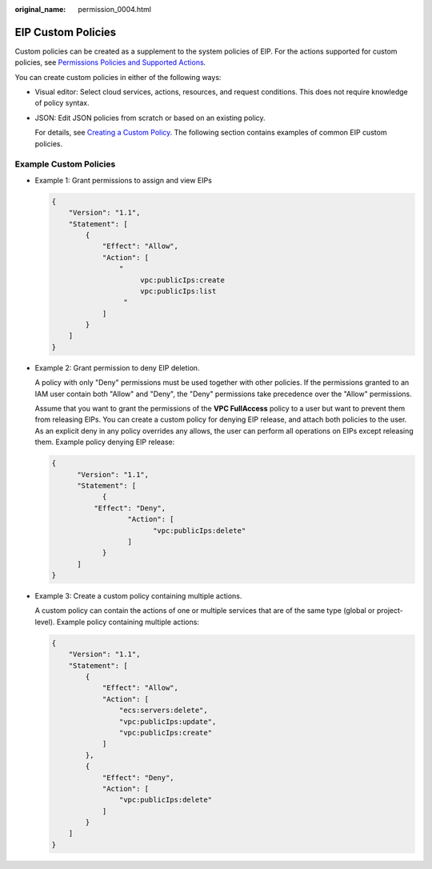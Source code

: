 :original_name: permission_0004.html

.. _permission_0004:

EIP Custom Policies
===================

Custom policies can be created as a supplement to the system policies of EIP. For the actions supported for custom policies, see `Permissions Policies and Supported Actions <https://docs.otc.t-systems.com/virtual-private-cloud/api-ref/permissions_policies_and_supported_actions/index.html>`__\ *.*

You can create custom policies in either of the following ways:

-  Visual editor: Select cloud services, actions, resources, and request conditions. This does not require knowledge of policy syntax.

-  JSON: Edit JSON policies from scratch or based on an existing policy.

   For details, see `Creating a Custom Policy <https://docs.otc.t-systems.com/usermanual/iam/en-us_topic_0274187246.html>`__. The following section contains examples of common EIP custom policies.

Example Custom Policies
-----------------------

-  Example 1: Grant permissions to assign and view EIPs

   .. code-block::

      {
          "Version": "1.1",
          "Statement": [
              {
                  "Effect": "Allow",
                  "Action": [
                      "
                           vpc:publicIps:create
                           vpc:publicIps:list
                       "
                  ]
              }
          ]
      }

-  Example 2: Grant permission to deny EIP deletion.

   A policy with only "Deny" permissions must be used together with other policies. If the permissions granted to an IAM user contain both "Allow" and "Deny", the "Deny" permissions take precedence over the "Allow" permissions.

   Assume that you want to grant the permissions of the **VPC FullAccess** policy to a user but want to prevent them from releasing EIPs. You can create a custom policy for denying EIP release, and attach both policies to the user. As an explicit deny in any policy overrides any allows, the user can perform all operations on EIPs except releasing them. Example policy denying EIP release:

   .. code-block::

      {
            "Version": "1.1",
            "Statement": [
                  {
                "Effect": "Deny",
                        "Action": [
                              "vpc:publicIps:delete"
                        ]
                  }
            ]
      }

-  Example 3: Create a custom policy containing multiple actions.

   A custom policy can contain the actions of one or multiple services that are of the same type (global or project-level). Example policy containing multiple actions:

   .. code-block::

      {
          "Version": "1.1",
          "Statement": [
              {
                  "Effect": "Allow",
                  "Action": [
                      "ecs:servers:delete",
                      "vpc:publicIps:update",
                      "vpc:publicIps:create"
                  ]
              },
              {
                  "Effect": "Deny",
                  "Action": [
                      "vpc:publicIps:delete"
                  ]
              }
          ]
      }

